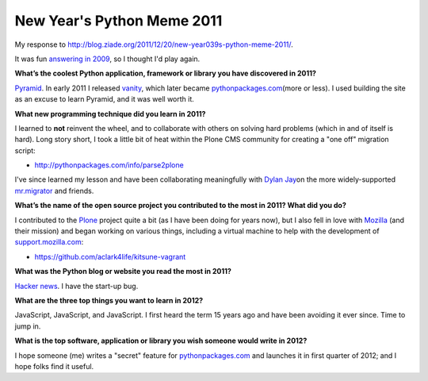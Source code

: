 New Year's Python Meme 2011
===========================

.. post:: 2011/11/21
   :tags: plone, python
   :category: python
   :author: me
   :location: DC
   :language: en

My response to `http://blog.ziade.org/2011/12/20/new-year039s-python-meme-2011/`_.

It was fun `answering in 2009`_, so I thought I'd play again.

**What’s the coolest Python application, framework or library you have discovered in 2011?**

`Pyramid`_. In early 2011 I released `vanity`_, which later became `pythonpackages.com`_\ (more or less). I used building the site as an excuse to learn Pyramid, and it was well worth it.

**What new programming technique did you learn in 2011?**

I learned to **not** reinvent the wheel, and to collaborate with others on solving hard problems (which in and of itself is hard). Long story short, I took a little bit of heat within the Plone CMS community for creating a "one off" migration script:

- `http://pythonpackages.com/info/parse2plone`_

I've since learned my lesson and have been collaborating meaningfully with `Dylan Jay`_\ on the more widely-supported `mr.migrator`_ and friends.

**What’s the name of the open source project you contributed to the most in 2011? What did you do?**

I contributed to the `Plone`_ project quite a bit (as I have been doing for years now), but I also fell in love with `Mozilla`_ (and their mission) and began working on various things, including a virtual machine to help with the development of `support.mozilla.com`_:

- `https://github.com/aclark4life/kitsune-vagrant`_

**What was the Python blog or website you read the most in 2011?**

`Hacker news`_. I have the start-up bug.

**What are the three top things you want to learn in 2012?**

JavaScript, JavaScript, and JavaScript. I first heard the term 15 years ago and have been avoiding it ever since. Time to jump in.

**What is the top software, application or library you wish someone would write in 2012?**

I hope someone (me) writes a "secret" feature for `pythonpackages.com`_ and launches it in first quarter of 2012; and I hope folks find it useful.

.. _`http://blog.ziade.org/2011/12/20/new-year039s-python-meme-2011/`: http://blog.ziade.org/2011/12/20/new-year039s-python-meme-2011/
.. _pythonpackages.com: http://pythonpackages.com
.. _answering in 2009: http://blog.aclark.net/2009/12/31/new-years-python-meme/
.. _Pyramid: http://www.pylonsproject.org/
.. _vanity: http://pythonpackages.com/info/vanity
.. _`http://pythonpackages.com/info/parse2plone`: http://pythonpackages.com/info/parse2plone
.. _Dylan Jay: https://twitter.com/#!/djay75
.. _mr.migrator: http://pythonpackages.com/info/mr.migrator
.. _Plone: http://plone.org
.. _Mozilla: http://mozilla.org
.. _support.mozilla.com: http://support.mozilla.com
.. _`https://github.com/aclark4life/kitsune-vagrant`: https://github.com/aclark4life/kitsune-vagrant
.. _Hacker news: http://news.ycombinator.com/
